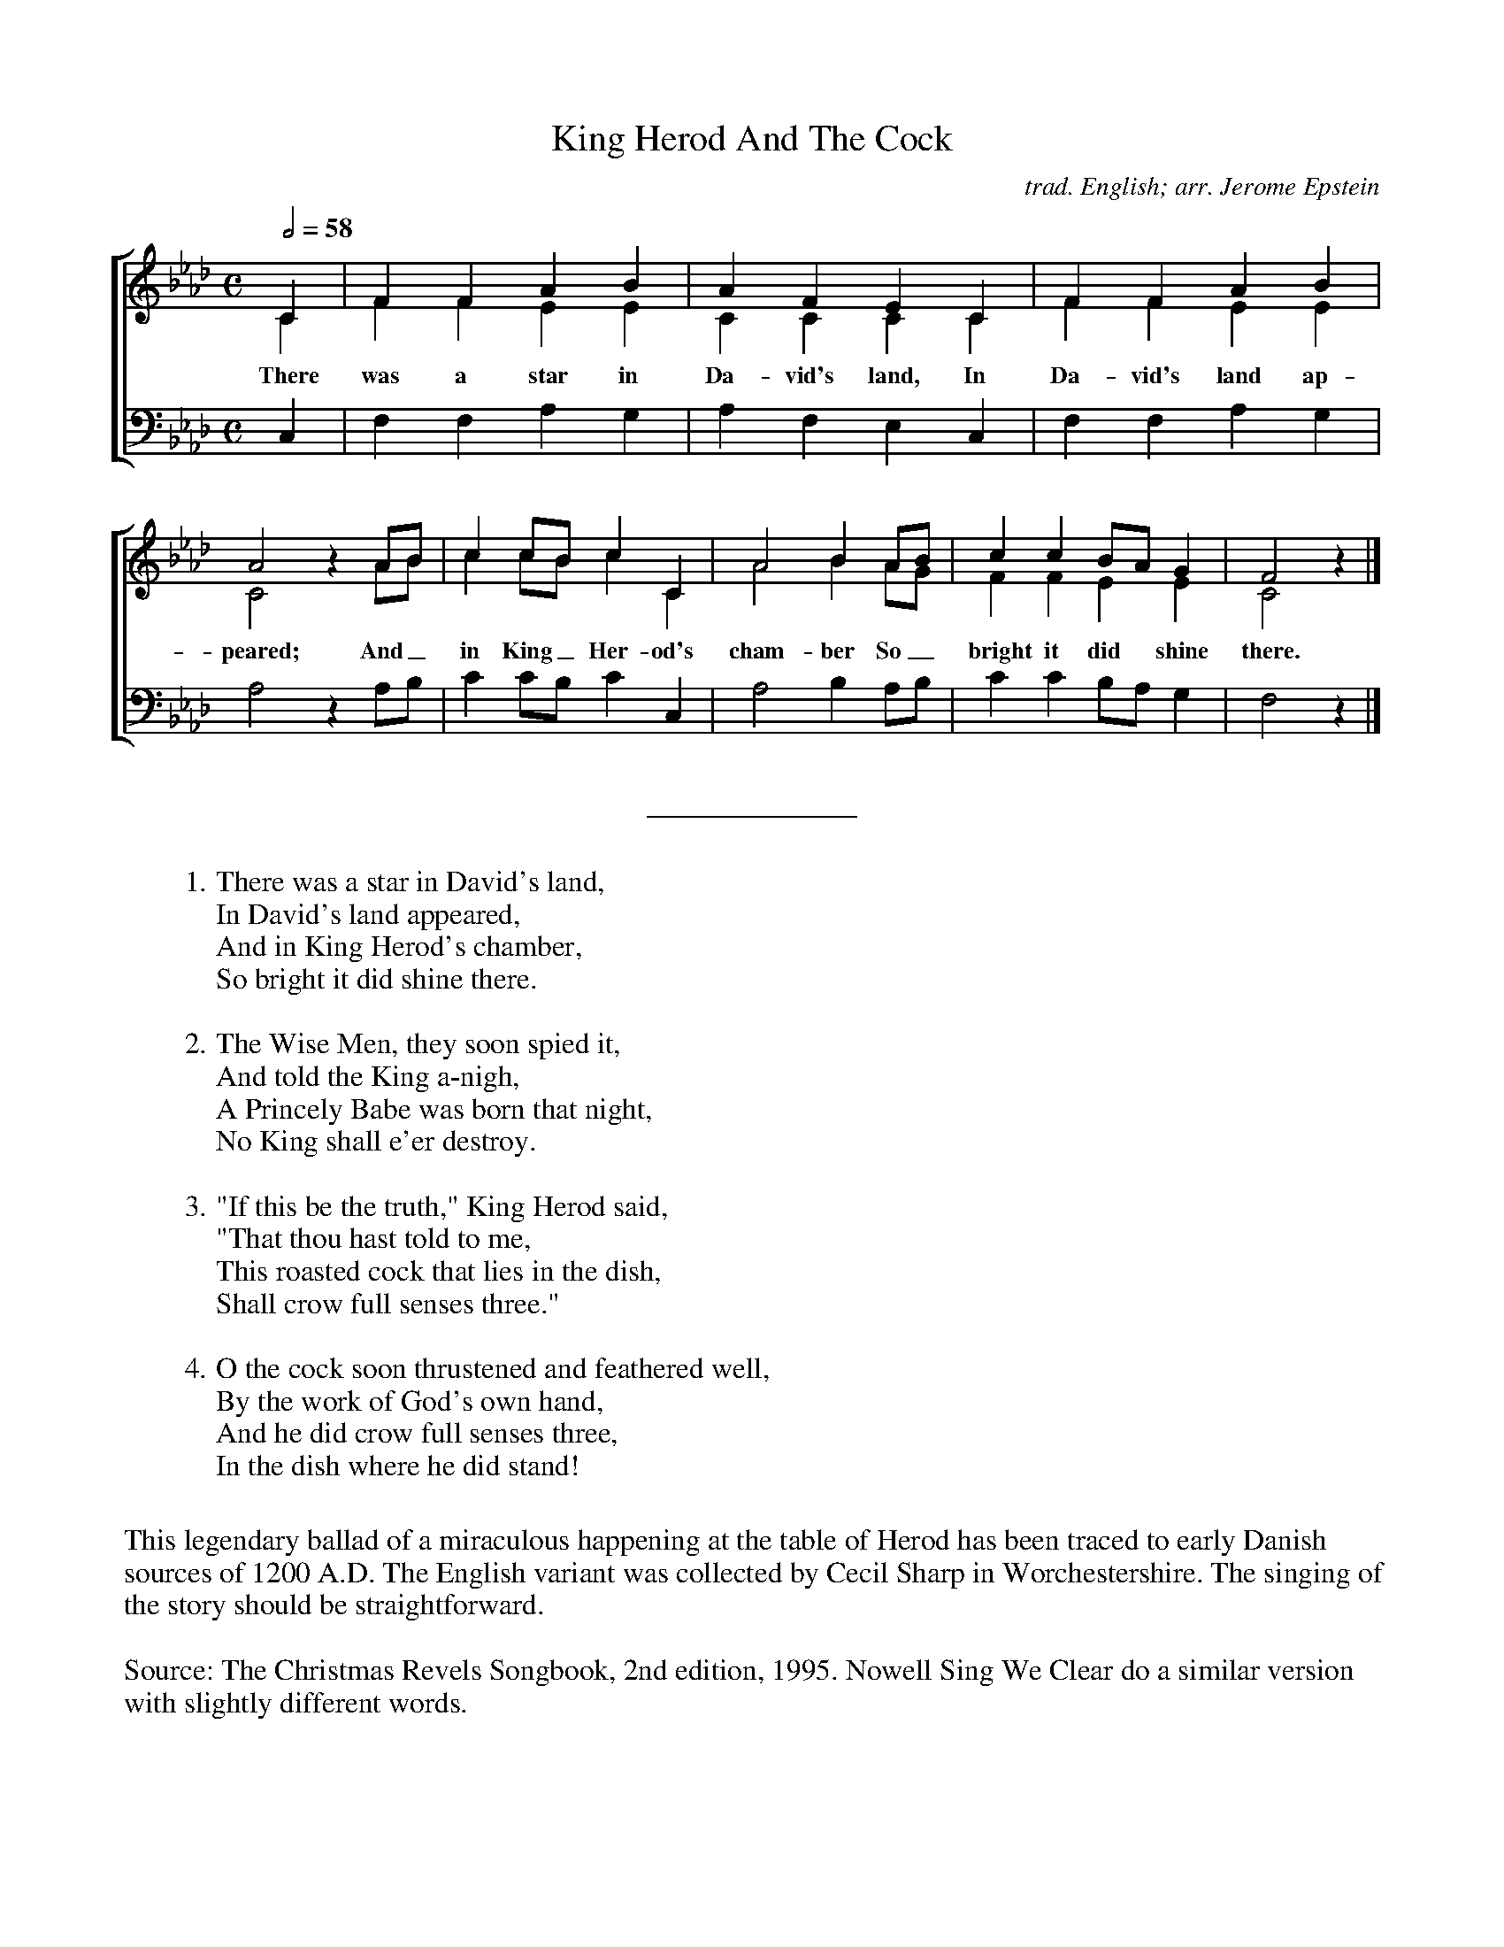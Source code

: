 %abc
I:abc-charset utf-8
%%abc-include _carols.abh

X:1
T:King Herod And The Cock
C:trad. English; arr. Jerome Epstein
%
V:1 clef=treble
V:2 clef=treble
V:3 clef=bass
%
%%staves [(1 2) | 3]
U: H = fermata
%
M:C
L:1/4
Q:1/2=58
K:Ab
%
[V:1] C  | F  F  A  B  | A  F  E  C  | F  F  A  B  | 
[V:2] C  | F  F  E  E  | C  C  C  C  | F  F  E  E  | 
w: There was a star in Da- vid's land, In Da- vid's land ap- 
[V:3] C, | F, F, A, G, | A, F, E, C, | F, F, A, G, | 
%
[V:1] A2  z A/B/   | c c/B/  c C  | A2  B  A/B/   | c c B/A/   G  | F2  z |]
[V:2] C2  x A/B/   | c c/B/  c C  | A2  B  A/G/   | F F E      E  | C2  x |]
w: peared; And_ in King_ Her- od's cham- ber So_ bright it did shine there.
[V:3] A,2 z A,/B,/ | C C/B,/ C C, | A,2 B, A,/B,/ | C C B,/A,/ G, | F,2 z |]
%
%%sep 0.8cm 0.8cm
%
W: 1. There was a star in David's land, 
W:    In David's land appeared, 
W:    And in King Herod's chamber, 
W:    So bright it did shine there. 
W:    
W: 2. The Wise Men, they soon spied it, 
W:    And told the King a-nigh, 
W:    A Princely Babe was born that night, 
W:    No King shall e'er destroy. 
W:    
W: 3. "If this be the truth," King Herod said, 
W:    "That thou hast told to me, 
W:    This roasted cock that lies in the dish, 
W:    Shall crow full senses three." 
W:    
W: 4. O the cock soon thrustened and feathered well, 
W:    By the work of God's own hand, 
W:    And he did crow full senses three, 
W:    In the dish where he did stand! 
%
%%vskip 0.8cm
%
%%begintext fill
%%This legendary ballad of a miraculous happening at the table of Herod
%%has been traced to early Danish sources of 1200 A.D. The English
%%variant was collected by Cecil Sharp in Worchestershire. The singing
%%of the story should be straightforward.
%%endtext
%%vskip 0.4cm
%%begintext fill
%%Source: The Christmas Revels Songbook, 2nd edition, 1995.
%%Nowell Sing We Clear do a similar version with slightly different words.
%%endtext

